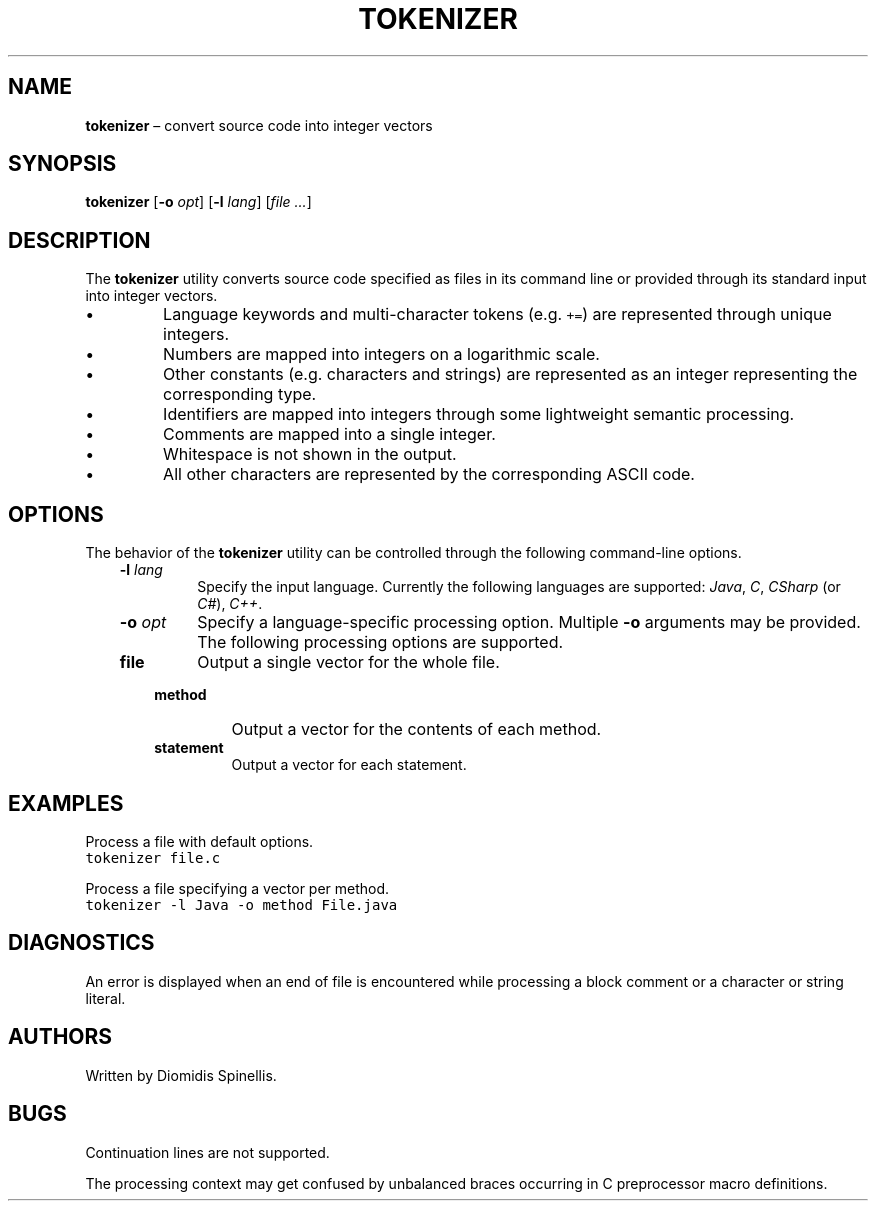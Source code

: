 .TH TOKENIZER 1 2018-04-20
.SH NAME
\fBtokenizer\fR \(en convert source code into integer vectors
.SH SYNOPSIS
\fBtokenizer\fR [\fB\-o \fIopt\fR] [\fB\-l \fIlang\fR] [\fIfile ...\fR]
.SH DESCRIPTION
The \fBtokenizer\fR utility converts source code specified as files in
its command line or provided through its standard input into integer
vectors.
.IP \(bu
Language keywords and multi-character tokens (e.g. \fC+=\fP) are represented
through unique integers.
.IP \(bu
Numbers are mapped into integers on a logarithmic scale.
.IP \(bu
Other constants (e.g. characters and strings) are represented as an integer
representing the corresponding type.
.IP \(bu
Identifiers are mapped into integers through some lightweight semantic
processing.
.IP \(bu
Comments are mapped into a single integer.
.IP \(bu
Whitespace is not shown in the output.
.IP \(bu
All other characters are represented by the corresponding ASCII code.

.SH OPTIONS
The behavior of the \fBtokenizer\fR utility can be controlled
through the following command-line options.
.RS 3

.TP
.BI "-l " lang
Specify the input language.
Currently the following languages are supported:
\fIJava\fP, \fIC\fP, \fICSharp\fP (or \fIC#\fP), \fIC++\fP.

.TP
.BI "-o " opt
Specify a language-specific processing option.
Multiple \fB-o\fP arguments may be provided.
The following processing options are supported.
.RS 3

.TP
.B file
Output a single vector for the whole file.

.TP
.B method
Output a vector for the contents of each method.

.TP
.B statement
Output a vector for each statement.
.LP
.RE
.RE

.SH EXAMPLES
.PP
Process a file with default options.
.ft C
.nf
tokenizer file.c
.ft P
.fi

.PP
Process a file specifying a vector per method.
.ft C
.nf
tokenizer -l Java -o method File.java
.ft P
.fi

.SH DIAGNOSTICS
An error is displayed when an end of file is encountered while processing
a block comment or a character or string literal.

.SH AUTHORS
Written by Diomidis Spinellis.

.SH BUGS
Continuation lines are not supported.
.PP
The processing context may get confused by unbalanced braces occurring in
C preprocessor macro definitions.

